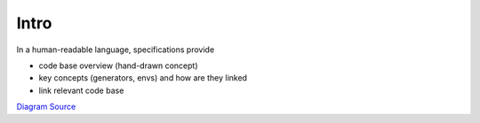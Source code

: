 
Intro
-----

In a human-readable language, specifications provide


* code base overview (hand-drawn concept)
* key concepts (generators, envs) and how are they linked
* link relevant code base


.. image:: img/UML_flatland.png
   :target: img/UML_flatland.png
   :alt: Overview

`Diagram Source <https://confluence.sbb.ch/x/pQfsSw>`_

